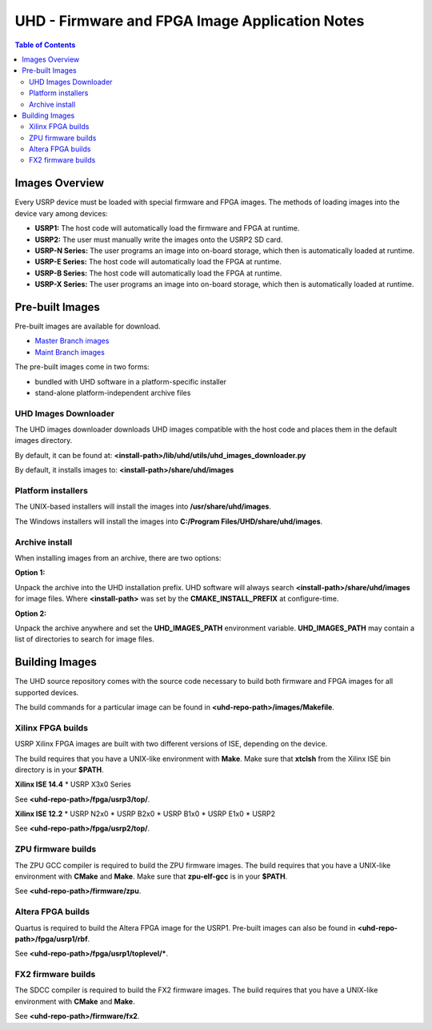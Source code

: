 ========================================================================
UHD - Firmware and FPGA Image Application Notes
========================================================================

.. contents:: Table of Contents

------------------------------------------------------------------------
Images Overview
------------------------------------------------------------------------
Every USRP device must be loaded with special firmware and FPGA images.
The methods of loading images into the device vary among devices:

* **USRP1:** The host code will automatically load the firmware and FPGA at runtime.
* **USRP2:** The user must manually write the images onto the USRP2 SD card.
* **USRP-N Series:** The user programs an image into on-board storage, which
  then is automatically loaded at runtime.
* **USRP-E Series:** The host code will automatically load the FPGA at runtime.
* **USRP-B Series:** The host code will automatically load the FPGA at runtime.
* **USRP-X Series:** The user programs an image into on-board storage, which
  then is automatically loaded at runtime. 

------------------------------------------------------------------------
Pre-built Images
------------------------------------------------------------------------

Pre-built images are available for download.

* `Master Branch images <http://files.ettus.com/binaries/master_images/>`_
* `Maint Branch images <http://files.ettus.com/binaries/maint_images/>`_

The pre-built images come in two forms:

* bundled with UHD software in a platform-specific installer
* stand-alone platform-independent archive files

^^^^^^^^^^^^^^^^^^^^^^
UHD Images Downloader
^^^^^^^^^^^^^^^^^^^^^^

The UHD images downloader downloads UHD images compatible with the host code
and places them in the default images directory.

By default, it can be found at: **<install-path>/lib/uhd/utils/uhd_images_downloader.py**

By default, it installs images to: **<install-path>/share/uhd/images**

^^^^^^^^^^^^^^^^^^^^^^
Platform installers
^^^^^^^^^^^^^^^^^^^^^^
The UNIX-based installers will install the images into **/usr/share/uhd/images**.

The Windows installers will install the images into **C:/Program Files/UHD/share/uhd/images**.

^^^^^^^^^^^^^^^^^^^^^^
Archive install
^^^^^^^^^^^^^^^^^^^^^^
When installing images from an archive, there are two options:

**Option 1:**

Unpack the archive into the UHD installation prefix.
UHD software will always search **<install-path>/share/uhd/images** for image files.
Where **<install-path>** was set by the **CMAKE_INSTALL_PREFIX** at configure-time.

**Option 2:**

Unpack the archive anywhere and set the **UHD_IMAGES_PATH** environment variable.
**UHD_IMAGES_PATH** may contain a list of directories to search for image files.

------------------------------------------------------------------------
Building Images
------------------------------------------------------------------------

The UHD source repository comes with the source code necessary to build
both firmware and FPGA images for all supported devices.

The build commands for a particular image can be found in **<uhd-repo-path>/images/Makefile**.

^^^^^^^^^^^^^^^^^^^^^^^^^^^^^^^^^^^^
Xilinx FPGA builds
^^^^^^^^^^^^^^^^^^^^^^^^^^^^^^^^^^^^
USRP Xilinx FPGA images are built with two different versions of ISE, depending
on the device.

The build requires that you have a UNIX-like environment with **Make**.
Make sure that **xtclsh** from the Xilinx ISE bin directory is in your **$PATH**.


**Xilinx ISE 14.4**
* USRP X3x0 Series

See **<uhd-repo-path>/fpga/usrp3/top/**.

**Xilinx ISE 12.2**
* USRP N2x0
* USRP B2x0
* USRP B1x0
* USRP E1x0
* USRP2

See **<uhd-repo-path>/fpga/usrp2/top/**.

^^^^^^^^^^^^^^^^^^^^^^^^^^^^^^^^^^^^
ZPU firmware builds
^^^^^^^^^^^^^^^^^^^^^^^^^^^^^^^^^^^^
The ZPU GCC compiler is required to build the ZPU firmware images.
The build requires that you have a UNIX-like environment with **CMake** and **Make**.
Make sure that **zpu-elf-gcc** is in your **$PATH**.

See **<uhd-repo-path>/firmware/zpu**.

^^^^^^^^^^^^^^^^^^^^^^^^^^^^^^^^^^^^
Altera FPGA builds
^^^^^^^^^^^^^^^^^^^^^^^^^^^^^^^^^^^^
Quartus is required to build the Altera FPGA image for the USRP1.
Pre-built images can also be found in **<uhd-repo-path>/fpga/usrp1/rbf**.

See **<uhd-repo-path>/fpga/usrp1/toplevel/***.

^^^^^^^^^^^^^^^^^^^^^^^^^^^^^^^^^^^^
FX2 firmware builds
^^^^^^^^^^^^^^^^^^^^^^^^^^^^^^^^^^^^
The SDCC compiler is required to build the FX2 firmware images.
The build requires that you have a UNIX-like environment with **CMake** and **Make**.

See **<uhd-repo-path>/firmware/fx2**.
